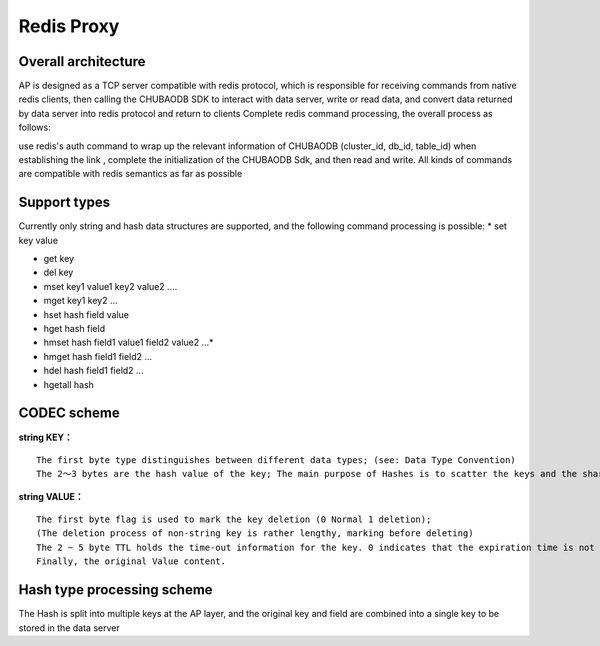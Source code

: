 Redis Proxy
=========================

Overall architecture
^^^^^^^^^^^^^^^^^^^^^^^^^^^^^^^^^^^^^^^^^^^^^^^^^^^^^^^^^^^^^^^

AP is designed as a TCP server compatible with redis protocol, which is responsible for receiving commands from native redis clients, then calling the CHUBAODB SDK to interact with data server, write or read data, and convert data returned by data server into redis protocol and return to clients Complete redis command processing, the overall process as follows: 

.. image:: ../images/redis-proxy-structure.png
   :align: center
   :scale: 80%
   :alt: Architecture
 
use redis's auth command to wrap up the relevant information of CHUBAODB (cluster_id, db_id, table_id) when establishing the link , complete the initialization of the CHUBAODB Sdk, and then read and write. All kinds of commands are compatible with redis semantics as far as possible

Support types
^^^^^^^^^^^^^^^^^^^^^^^^^^^^^^^^^^^^^^^^^^^^^^^^^^^^^^^^^^^^^^^

Currently only string and hash data structures are supported, and the following command processing is possible:
* set key value

* get key

* del key

* mset key1 value1 key2 value2 ....

* mget key1 key2 ...

* hset hash field value 

* hget hash field

* hmset hash field1 value1 field2 value2 ...*

* hmget hash field1 field2 ...

* hdel hash field1 field2 ...

* hgetall hash

CODEC scheme
^^^^^^^^^^^^^^^^^^^^^^^^^^^^^^^^^^^^^^^^^^^^^^^^^^^^^^^^^^^^^^^
**string KEY：**
::

	The first byte type distinguishes between different data types; (see: Data Type Convention)
	The 2～3 bytes are the hash value of the key; The main purpose of Hashes is to scatter the keys and the shards

**string VALUE：**
::

	The first byte flag is used to mark the key deletion (0 Normal 1 deletion);
	(The deletion process of non-string key is rather lengthy, marking before deleting)
	The 2 ~ 5 byte TTL holds the time-out information for the key. 0 indicates that the expiration time is not set, If the value is greater than 0, the expiration time is set in ms.
	Finally, the original Value content.

Hash type processing scheme
^^^^^^^^^^^^^^^^^^^^^^^^^^^^^^^^^^^^^^^^^^^^^^^^^^^^^^^^^^^^^^^

The Hash is split into multiple keys at the AP layer, and the original key and field are combined into a single key to be stored in the data server

